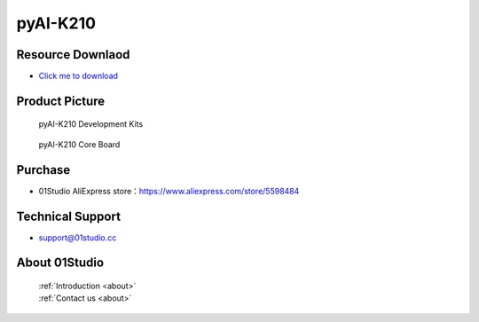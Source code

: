 
pyAI-K210
======================

Resource Downlaod
------------------
* `Click me to download <https://01studio-1258570164.cos.ap-guangzhou.myqcloud.com/Resource_Download_EN/MicroPython/06-pyAI-K210/01Studio%20MicroPython%20Develop%20Kits%20(Base%20on%20pyAI-K210)%20Resources_2021-3-1.rar>`_ 

Product Picture
----------------

.. figure:: media/pyAI-K210_kits.png

  pyAI-K210 Development Kits
  
.. figure:: media/pyAI-K210.png
   
  pyAI-K210 Core Board
  

Purchase
--------------
- 01Studio AliExpress store：https://www.aliexpress.com/store/5598484


Technical Support
------------------
- support@01studio.cc


About 01Studio
--------------

  | :ref:`Introduction <about>`  
  | :ref:`Contact us <about>`
